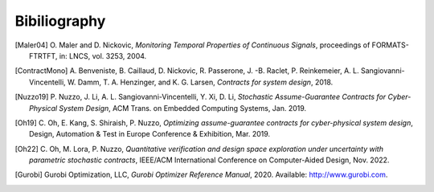 Bibiliography
=============
.. [Maler04] \O. Maler and D. Nickovic, *Monitoring Temporal Properties of Continuous Signals*, proceedings of FORMATS-FTRTFT, in: LNCS, vol. 3253, 2004.

.. [ContractMono] \A. Benveniste, B. Caillaud, D. Nickovic, R. Passerone, J. -B. Raclet, P. Reinkemeier, A. L. Sangiovanni-Vincentelli, W. Damm, T. A. Henzinger, and K. G. Larsen, *Contracts for system design*, 2018.

.. .. [Passerone19] \R. Passerone, I. n. Incer Romeo, and A. L. Sangiovanni-Vincentelli, *Coherent extension, composition, and merging operators in contract models for system design*, ACM Trans. Embed. Comput. Syst., Oct. 2019.

.. [Nuzzo19] \P. Nuzzo, J. Li, A. L. Sangiovanni-Vincentelli, Y. Xi, D. Li, *Stochastic Assume-Guarantee Contracts for Cyber-Physical System Design*, ACM Trans. on Embedded Computing Systems, Jan. 2019.

.. [Oh19] \C. Oh, E. Kang, S. Shiraish, P. Nuzzo, *Optimizing assume-guarantee contracts for cyber-physical system design*, Design, Automation & Test in Europe Conference & Exhibition, Mar. 2019.

.. [Oh22] \C. Oh, M. Lora, P. Nuzzo, *Quantitative verification and design space exploration under uncertainty with parametric stochastic contracts*, IEEE/ACM International Conference on Computer-Aided Design, Nov. 2022.

.. [Gurobi] \Gurobi Optimization, LLC, *Gurobi Optimizer Reference Manual*, 2020. Available: http://www.gurobi.com.

.. .. [Cplex] \Cplex, I. I. (2009). V12. 1: User’s Manual for CPLEX. International Business Machines Corporation, 46(53), 157. Available: https://www.ibm.com/analytics/cplex-optimizer.